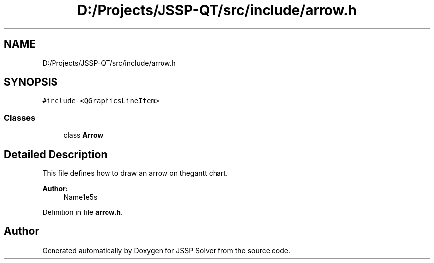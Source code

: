 .TH "D:/Projects/JSSP-QT/src/include/arrow.h" 3 "Fri Jun 15 2018" "Version iota" "JSSP Solver" \" -*- nroff -*-
.ad l
.nh
.SH NAME
D:/Projects/JSSP-QT/src/include/arrow.h
.SH SYNOPSIS
.br
.PP
\fC#include <QGraphicsLineItem>\fP
.br

.SS "Classes"

.in +1c
.ti -1c
.RI "class \fBArrow\fP"
.br
.in -1c
.SH "Detailed Description"
.PP 
This file defines how to draw an arrow on thegantt chart\&.
.PP
\fBAuthor:\fP
.RS 4
Name1e5s 
.RE
.PP

.PP
Definition in file \fBarrow\&.h\fP\&.
.SH "Author"
.PP 
Generated automatically by Doxygen for JSSP Solver from the source code\&.
